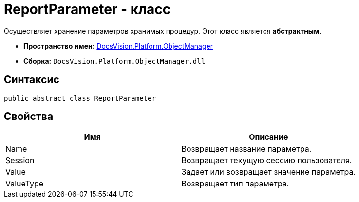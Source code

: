 = ReportParameter - класс

Осуществляет хранение параметров хранимых процедур. Этот класс является *абстрактным*.

* *Пространство имен:* xref:api/DocsVision/Platform/ObjectManager/ObjectManager_NS.adoc[DocsVision.Platform.ObjectManager]
* *Сборка:* `DocsVision.Platform.ObjectManager.dll`

== Синтаксис

[source,csharp]
----
public abstract class ReportParameter
----

== Свойства

[cols=",",options="header"]
|===
|Имя |Описание
|Name |Возвращает название параметра.
|Session |Возвращает текущую сессию пользователя.
|Value |Задает или возвращает значение параметра.
|ValueType |Возвращает тип параметра.
|===
